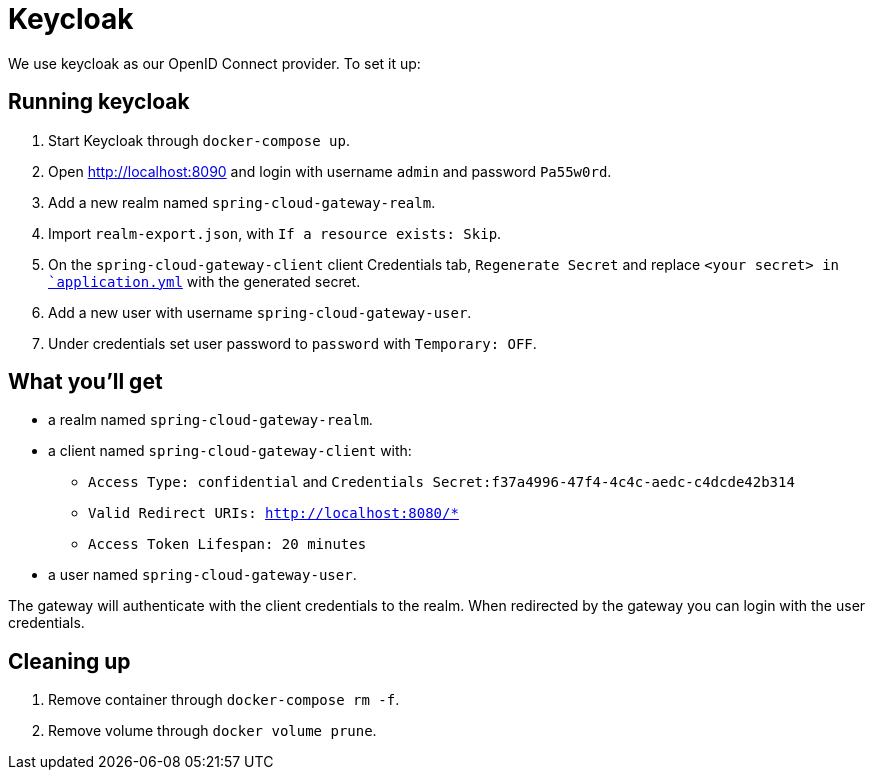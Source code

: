 # Keycloak

We use keycloak as our OpenID Connect provider. To set it up:

## Running keycloak

1. Start Keycloak through `docker-compose up`.
2. Open http://localhost:8090 and login with username `admin` and password `Pa55w0rd`.
3. Add a new realm named `spring-cloud-gateway-realm`.
4. Import `realm-export.json`, with `If a resource exists: Skip`.
5. On the `spring-cloud-gateway-client` client Credentials tab, `Regenerate Secret` and replace `<your secret> in link:../travel-gateway/src/main/resources/application.yml[`application.yml`] with the generated secret.
6. Add a new user with username `spring-cloud-gateway-user`.
7. Under credentials set user password to `password` with `Temporary: OFF`.

## What you'll get

* a realm named `spring-cloud-gateway-realm`.
* a client named `spring-cloud-gateway-client` with:
 - `Access Type: confidential` and `Credentials Secret:f37a4996-47f4-4c4c-aedc-c4dcde42b314` 
 - `Valid Redirect URIs: http://localhost:8080/*`
 - `Access Token Lifespan: 20 minutes`
* a user named `spring-cloud-gateway-user`.

The gateway will authenticate with the client credentials to the realm.
When redirected by the gateway you can login with the user credentials.

## Cleaning up

1. Remove container through `docker-compose rm -f`.
2. Remove volume through `docker volume prune`.
